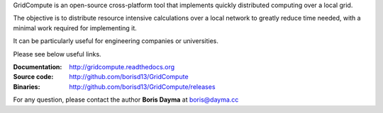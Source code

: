 GridCompute is an open-source cross-platform tool that implements quickly distributed computing over a local grid.

The objective is to distribute resource intensive calculations over a local network to greatly reduce time needed, with a minimal work required for implementing it.

It can be particularly useful for engineering companies or universities.

Please see below useful links.

:Documentation:
    http://gridcompute.readthedocs.org
:Source code:
    http://github.com/borisd13/GridCompute
:Binaries:
    http://github.com/borisd13/GridCompute/releases


For any question, please contact the author **Boris Dayma** at boris@dayma.cc
